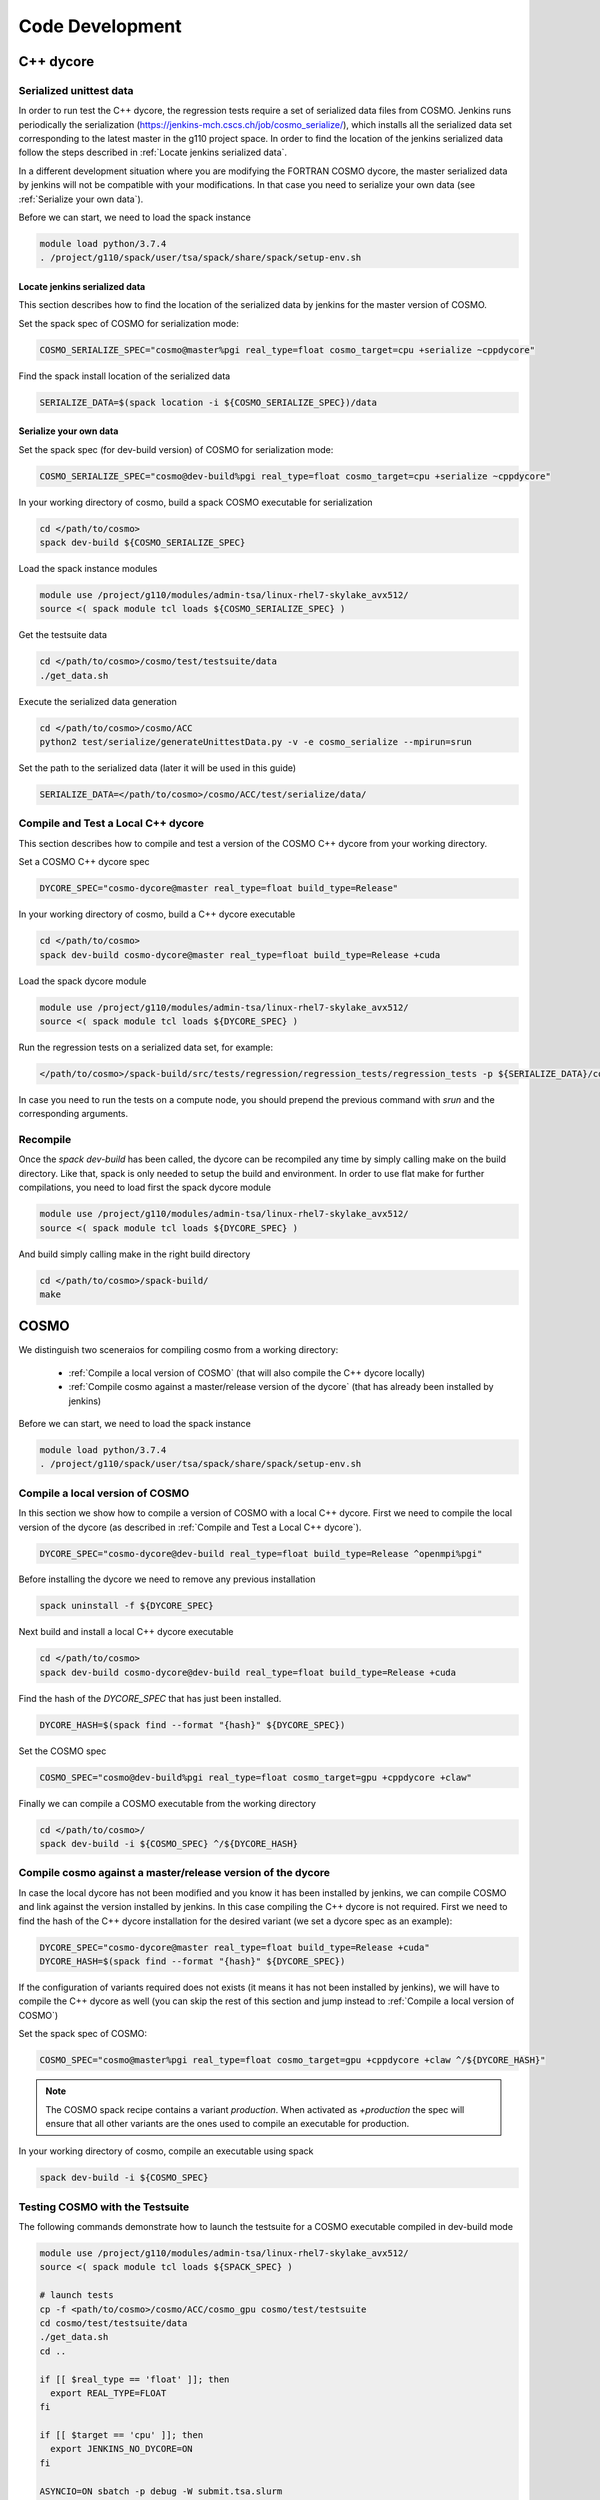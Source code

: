Code Development
==================

C++ dycore
-------------

Serialized unittest data
^^^^^^^^^^^^^^^^^^^^^^^^^^

In order to run test the C++ dycore, the regression tests require a set of serialized data files from COSMO. 
Jenkins runs periodically the serialization (`<https://jenkins-mch.cscs.ch/job/cosmo_serialize/>`_), which installs all the serialized data set corresponding to the latest master in the g110 project space. In order to find the location of the jenkins serialized data follow the steps described in :ref:`Locate jenkins serialized data`.

In a different development situation where you are modifying the FORTRAN COSMO dycore, the master serialized data by jenkins will not be compatible with your modifications. 
In that case you need to serialize your own data (see :ref:`Serialize your own data`).

Before we can start, we need to load the spack instance

.. code-block:: bash

  module load python/3.7.4  
  . /project/g110/spack/user/tsa/spack/share/spack/setup-env.sh


Locate jenkins serialized data
""""""""""""""""""""""""""""""""
This section describes how to find the location of the serialized data by jenkins for the master version of COSMO. 

Set the spack spec of COSMO for serialization mode: 

.. code-block:: bash

  COSMO_SERIALIZE_SPEC="cosmo@master%pgi real_type=float cosmo_target=cpu +serialize ~cppdycore"

Find the spack install location of the serialized data

.. code-block:: bash

  SERIALIZE_DATA=$(spack location -i ${COSMO_SERIALIZE_SPEC})/data


Serialize your own data
""""""""""""""""""""""""""

Set the spack spec (for dev-build version) of COSMO for serialization mode: 

.. code-block:: bash

  COSMO_SERIALIZE_SPEC="cosmo@dev-build%pgi real_type=float cosmo_target=cpu +serialize ~cppdycore"

In your working directory of cosmo, build a spack COSMO executable for serialization

.. code-block:: bash

  cd </path/to/cosmo>
  spack dev-build ${COSMO_SERIALIZE_SPEC}

Load the spack instance modules

.. code-block:: bash

  module use /project/g110/modules/admin-tsa/linux-rhel7-skylake_avx512/
  source <( spack module tcl loads ${COSMO_SERIALIZE_SPEC} )

Get the testsuite data

.. code-block:: bash

  cd </path/to/cosmo>/cosmo/test/testsuite/data
  ./get_data.sh

Execute the serialized data generation

.. code-block:: bash

  cd </path/to/cosmo>/cosmo/ACC
  python2 test/serialize/generateUnittestData.py -v -e cosmo_serialize --mpirun=srun


Set the path to the serialized data (later it will be used in this guide)

.. code-block:: bash

  SERIALIZE_DATA=</path/to/cosmo>/cosmo/ACC/test/serialize/data/

Compile and Test a Local C++ dycore
^^^^^^^^^^^^^^^^^^^^^^^^^^^^^^^^^^^^

This section describes how to compile and test a version of the COSMO C++ dycore from your working directory. 

Set a COSMO C++ dycore spec

.. code-block:: bash

  DYCORE_SPEC="cosmo-dycore@master real_type=float build_type=Release"

In your working directory of cosmo, build a C++ dycore executable 

.. code-block:: bash

  cd </path/to/cosmo>
  spack dev-build cosmo-dycore@master real_type=float build_type=Release +cuda

Load the spack dycore module

.. code-block:: bash

  module use /project/g110/modules/admin-tsa/linux-rhel7-skylake_avx512/
  source <( spack module tcl loads ${DYCORE_SPEC} )

Run the regression tests on a serialized data set, for example: 

.. code-block:: bash
  
  </path/to/cosmo>/spack-build/src/tests/regression/regression_tests/regression_tests -p ${SERIALIZE_DATA}/cosmo1_test3

In case you need to run the tests on a compute node, you should prepend the previous command with `srun` and the corresponding arguments. 


Recompile 
^^^^^^^^^^^

Once the `spack dev-build` has been called, the dycore can be recompiled any time by simply calling make on the build directory.
Like that, spack is only needed to setup the build and environment. 
In order to use flat make for further compilations, you need to load first the spack dycore module

.. code-block:: bash

  module use /project/g110/modules/admin-tsa/linux-rhel7-skylake_avx512/
  source <( spack module tcl loads ${DYCORE_SPEC} )

And build simply calling make in the right build directory 

.. code-block:: bash

  cd </path/to/cosmo>/spack-build/
  make


COSMO
-------------

We distinguish two sceneraios for compiling cosmo from a working directory:

 * :ref:`Compile a local version of COSMO` (that will also compile the C++ dycore locally)
 * :ref:`Compile cosmo against a master/release version of the dycore` (that has already been installed by jenkins)

Before we can start, we need to load the spack instance

.. code-block:: bash

  module load python/3.7.4
  . /project/g110/spack/user/tsa/spack/share/spack/setup-env.sh

Compile a local version of COSMO
^^^^^^^^^^^^^^^^^^^^^^^^^^^^^^^^^^^^^^^^^^^^^^^^^^^^^^^^

In this section we show how to compile a version of COSMO with a local C++ dycore. 
First we need to compile the local version of the dycore (as described in :ref:`Compile and Test a Local C++ dycore`).

.. code-block:: bash

  DYCORE_SPEC="cosmo-dycore@dev-build real_type=float build_type=Release ^openmpi%pgi"

Before installing the dycore we need to remove any previous installation

.. code-block:: bash

  spack uninstall -f ${DYCORE_SPEC}

Next build and install a local C++ dycore executable

.. code-block:: bash

  cd </path/to/cosmo>
  spack dev-build cosmo-dycore@dev-build real_type=float build_type=Release +cuda


Find the hash of the `DYCORE_SPEC` that has just been installed.

.. code-block:: bash

  DYCORE_HASH=$(spack find --format "{hash}" ${DYCORE_SPEC})

Set the COSMO spec

.. code-block:: bash 

  COSMO_SPEC="cosmo@dev-build%pgi real_type=float cosmo_target=gpu +cppdycore +claw"


Finally we can compile a COSMO executable from the working directory

.. code-block:: bash

  cd </path/to/cosmo>/
  spack dev-build -i ${COSMO_SPEC} ^/${DYCORE_HASH}


Compile cosmo against a master/release version of the dycore
^^^^^^^^^^^^^^^^^^^^^^^^^^^^^^^^^^^^^^^^^^^^^^^^^^^^^^^^^^^^

In case the local dycore has not been modified and you know it has been installed by jenkins, we can compile COSMO and link against the version installed by jenkins.
In this case  compiling the C++ dycore is not required. 
First we need to find the hash of the C++ dycore installation for the desired variant (we set a dycore spec as an example): 

.. code-block:: bash

  DYCORE_SPEC="cosmo-dycore@master real_type=float build_type=Release +cuda"
  DYCORE_HASH=$(spack find --format "{hash}" ${DYCORE_SPEC})

If the configuration of variants required does not exists (it means it has not been installed by jenkins), we will have to compile
the C++ dycore as well (you can skip the rest of this section and jump instead to :ref:`Compile a local version of COSMO`)

Set the spack spec of COSMO:

.. code-block:: bash 

  COSMO_SPEC="cosmo@master%pgi real_type=float cosmo_target=gpu +cppdycore +claw ^/${DYCORE_HASH}"

.. note:: The COSMO spack recipe contains a variant `production`. When activated as `+production` the spec will ensure that all other variants are the ones used to compile an executable for production. 

In your working directory of cosmo, compile an executable using spack

.. code-block:: bash

  spack dev-build -i ${COSMO_SPEC}


Testing COSMO with the Testsuite
^^^^^^^^^^^^^^^^^^^^^^^^^^^^^^^^^^

The following commands demonstrate how to launch the testsuite for a COSMO executable compiled in dev-build mode

.. code-block:: bash 

  module use /project/g110/modules/admin-tsa/linux-rhel7-skylake_avx512/
  source <( spack module tcl loads ${SPACK_SPEC} )

  # launch tests
  cp -f <path/to/cosmo>/cosmo/ACC/cosmo_gpu cosmo/test/testsuite
  cd cosmo/test/testsuite/data
  ./get_data.sh
  cd ..

  if [[ $real_type == 'float' ]]; then
    export REAL_TYPE=FLOAT
  fi

  if [[ $target == 'cpu' ]]; then
    export JENKINS_NO_DYCORE=ON
  fi

  ASYNCIO=ON sbatch -p debug -W submit.tsa.slurm


Any Other Package
------------------------


The command `spack dev-build` can be used to compile any modified version of a MeteoSwiss software from your working directory. 
However being able to compile any other package might require installing your spack instance, if that package is installed by a jenkins plan.
An attempt to build your working copy with the command

.. code-block:: bash

  spack install <package>@master ... 

will not perform any compilation if spack identifies that the requested version of the software was already installed by a jenkins plan. 

That problem is circumvented for COSMO and the C++ dycore by reserving an specific version (`dev-build`) of the spack recipe of the package 
(see `link <https://github.com/MeteoSwiss-APN/spack-mch/blob/0092230d325525197f8991b172b321ffdb4a118a/packages/cosmo/package.py#L54>`_), 
which will not be used by jenkins. Therefore, `spack dev-build cosmo@dev-build` will find that version among the installed in the default spack instance.
For any other package that does not contain this `dev-build` version, we will install our own spack instance. 

.. code-block:: bash

  module load python/3.7.4 
  git clone git@github.com:MeteoSwiss-APN/spack-mch.git
  cd spack-mch
  ./config.py -m tsa -i . -p $PWD/spack -u ON

  . spack/share/spack/setup-env.sh

And then compile our package with spack in dev-build mode

.. code-block:: bash

  cd </path/to/package> 
  spack dev-build <package>@<version>

